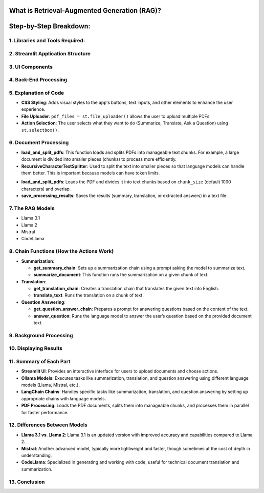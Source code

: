 
What is Retrieval-Augmented Generation (RAG)?
---------------------------------------------
.. raw:: html

    <p style="text-align: justify;"><span style="color:#000080;"><i>  
    RAG is a method that combines information retrieval with text generation. The model retrieves relevant information from documents and uses a language model to answer questions, summarize, or translate the information, helping provide responses grounded in facts.

    </i></span></p>

Step-by-Step Breakdown:
--------------------------

**1. Libraries and Tools Required:**
______________________________

.. raw:: html
    
    <p style="text-align: justify;">
    Streamlit:
    <span style="color:#000080;"><i>  This is a Python framework to create interactive web applications. It is used here to create the user interface (UI) where users can upload documents, choose actions, and interact with the app.
    </i></span></p>

.. raw:: html
     
    <p style="text-align: justify;">
    LangChain:
    <span style="color:#000080;"><i>  LangChain is a library designed to facilitate the creation of applications that integrate language models (like Llama, Mistral, etc.) with external data such as documents.
    </i></span></p>

.. raw:: html
    
    <p style="text-align: justify;">
    Ollama:
    <span style="color:#000080;"><i> A specific library used to run different language models (Llama 3.1, Llama 2, Mistral, and CodeLlama) for generating text, answering questions, translating, and summarizing.
    </i></span></p>
    




**2. Streamlit Application Structure**
________________________________
.. raw:: html

    <p style="text-align: justify;"><span style="color:#000080;"><i> 
    The app uses Streamlit to create a user-friendly interface. It consists of several steps:
    </i></span></p>


**3. UI Components**
______________________________
.. raw:: html

    <p style="text-align: justify;"><span style="color:#000080;"><i> 
    - Users upload PDFs using a file uploader.
    </i></span></p>

    
    <p style="text-align: justify;"><span style="color:#000080;"><i> 
    - They choose the action (Summarize, Translate, or Ask a Question).
    </i></span></p>

    
    <p style="text-align: justify;"><span style="color:#000080;"><i> 
    - They select a language model to use (Llama 3.1, Llama 2, Mistral, or CodeLlama).
    </i></span></p>


**4. Back-End Processing**
______________________________

.. raw:: html
    
    <p style="text-align: justify;"><span style="color:#000080;"><i> 
    After the user uploads PDFs and selects an action, the app processes the documents using background threads.
    The document content is summarized, translated, or used to answer questions, depending on the user's choice.
    </i></span></p>


**5. Explanation of Code**
______________________________

- **CSS Styling**: Adds visual styles to the app's buttons, text inputs, and other elements to enhance the user experience.


- **File Uploader**: ``pdf_files = st.file_uploader()`` allows the user to upload multiple PDFs.


- **Action Selection**: The user selects what they want to do (Summarize, Translate, Ask a Question) using ``st.selectbox()``.

**6. Document Processing**
_________________________
.. raw:: html

    
    <p style="text-align: justify;"><span style="color:#000080;"><i> 
    After uploading, the app reads the PDF documents and processes them. This is done using the `process_pdf.py` file:
    </i></span></p>

- **load_and_split_pdfs**: This function loads and splits PDFs into manageable text chunks. For example, a large document is divided into smaller pieces (chunks) to process more efficiently.
- **RecursiveCharacterTextSplitter**: Used to split the text into smaller pieces so that language models can handle them better. This is important because models can have token limits.
.. raw:: html

    
    <p style="text-align: justify;"><span style="color:red;"><i>     
    Functions in Process_PDF:
    </i></span></p>

- **load_and_split_pdfs**: Loads the PDF and divides it into text chunks based on ``chunk_size`` (default 1000 characters) and overlap.
- **save_processing_results**: Saves the results (summary, translation, or extracted answers) in a text file.

**7. The RAG Models**
______________________________
.. raw:: html

    
    <p style="text-align: justify;"><span style="color:#000080;"><i> 
    The app uses four language models via **Ollama**:
    </i></span></p>

- Llama 3.1
- Llama 2
- Mistral
- CodeLlama
.. raw:: html

    
    <p style="text-align: justify;"><span style="color:#000080;"><i> 
    These models perform text generation tasks such as summarization, translation, and answering questions based on the PDF content. The app switches between them based on the user's selection.
    </i></span></p>


**8. Chain Functions (How the Actions Work)**
______________________________

- **Summarization**:
  
  - **get_summary_chain**: Sets up a summarization chain using a prompt asking the model to summarize text.
  
  - **summarize_document**: This function runs the summarization on a given chunk of text.
  
- **Translation**:
  
  - **get_translation_chain**: Creates a translation chain that translates the given text into English.
  
  - **translate_text**: Runs the translation on a chunk of text.

- **Question Answering**:

  - **get_question_answer_chain**: Prepares a prompt for answering questions based on the content of the text.
  
  - **answer_question**: Runs the language model to answer the user’s question based on the provided document text.

**9. Background Processing**
______________________________
.. raw:: html

    
    <p style="text-align: justify;"><span style="color:#000080;"><i> 
    The app uses the <span style="color:red;">ThreadPoolExecutor</span> to process each document chunk in parallel, speeding up the overall operation when dealing with large or multiple PDFs. This is important because it prevents the app from freezing while processing multiple files.
    </i></span></p>

**10. Displaying Results**
______________________________
.. raw:: html

    
    <p style="text-align: justify;"><span style="color:#000080;"><i> 
    After the background processing is complete, the results (summaries, translations, or answers) are displayed using **st.expander**, where users can view each document's processed result.
    </i></span></p>
**11. Summary of Each Part**
______________________________

- **Streamlit UI**: Provides an interactive interface for users to upload documents and choose actions.
- **Ollama Models**: Executes tasks like summarization, translation, and question answering using different language models (Llama, Mistral, etc.).
- **LangChain Chains**: Handles specific tasks like summarization, translation, and question answering by setting up appropriate chains with language models.
- **PDF Processing**: Loads the PDF documents, splits them into manageable chunks, and processes them in parallel for faster performance.

**12. Differences Between Models**
______________________________

- **Llama 3.1 vs. Llama 2**: Llama 3.1 is an updated version with improved accuracy and capabilities compared to Llama 2.
- **Mistral**: Another advanced model, typically more lightweight and faster, though sometimes at the cost of depth in understanding.
- **CodeLlama**: Specialized in generating and working with code, useful for technical document translation and summarization.

**13. Conclusion**
______________________________

.. raw:: html

    <p style="text-align: justify;"><span style="color:#000080;"><i> 
    In summary, this app provides a user-friendly interface to process documents with various tasks, combining the power of RAG with different advanced language models through an interactive Streamlit app.
    </i></span></p>